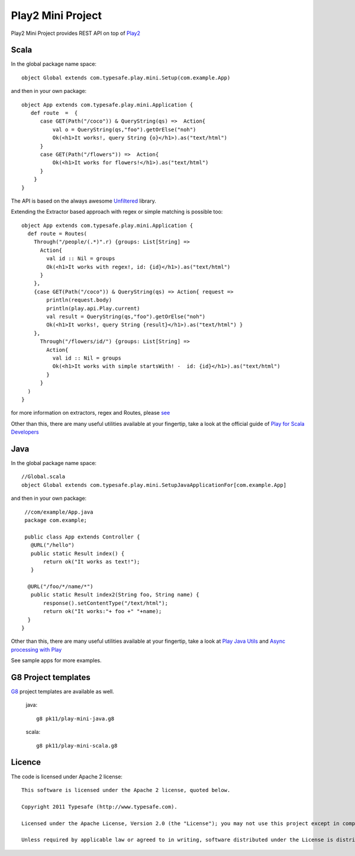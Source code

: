 Play2 Mini Project
==================

Play2 Mini Project provides REST API on top of `Play2 <https://github.com/playframework/Play20>`_

Scala
-----

In the global package name space::

  object Global extends com.typesafe.play.mini.Setup(com.example.App)

and then in your own package::

  object App extends com.typesafe.play.mini.Application {
     def route  =  {
        case GET(Path("/coco")) & QueryString(qs) =>  Action{
            val o = QueryString(qs,"foo").getOrElse("noh")
            Ok(<h1>It works!, query String {o}</h1>).as("text/html")
        }
        case GET(Path("/flowers")) =>  Action{
            Ok(<h1>It works for flowers!</h1>).as("text/html")
        }
      }
  }

The API is based on the always awesome `Unfiltered <http://unfiltered.databinder.net/Unfiltered.html>`_ library.

Extending the Extractor based approach with regex or simple matching is possible too::

  object App extends com.typesafe.play.mini.Application {
    def route = Routes(
      Through("/people/(.*)".r) {groups: List[String] =>
        Action{ 
          val id :: Nil = groups
          Ok(<h1>It works with regex!, id: {id}</h1>).as("text/html") 
        }
      }, 
      {case GET(Path("/coco")) & QueryString(qs) => Action{ request =>
          println(request.body)
          println(play.api.Play.current)
          val result = QueryString(qs,"foo").getOrElse("noh")
          Ok(<h1>It works!, query String {result}</h1>).as("text/html") }
      },
        Through("/flowers/id/") {groups: List[String] =>
          Action{ 
            val id :: Nil = groups
            Ok(<h1>It works with simple startsWith! -  id: {id}</h1>).as("text/html") 
          }
        }
    )   
  }

for more information on extractors, regex and Routes, please `see <https://github.com/typesafehub/play2-mini/tree/master/src/main/scala/com/typesafe/play/mini>`_

Other than this, there are many useful utilities available at your fingertip, take a look at the official guide of `Play for Scala Developers <https://github.com/playframework/Play20/wiki/ScalaHome>`_



Java
----

In the global package name space::

  //Global.scala
  object Global extends com.typesafe.play.mini.SetupJavaApplicationFor[com.example.App]

and then in your own package::

  //com/example/App.java
  package com.example;

  public class App extends Controller {
    @URL("/hello")
    public static Result index() {
        return ok("It works as text!");
    }

   @URL("/foo/*/name/*")
    public static Result index2(String foo, String name) {
        response().setContentType("/text/html");
        return ok("It works:"+ foo +" "+name);
   }
 }

Other than this, there are many useful utilities available at your fingertip, take a look at `Play Java Utils <https://github.com/playframework/Play20/tree/master/framework/src/play/src/main/java/play/libs>`_ 
and `Async processing with Play <https://github.com/playframework/Play20/wiki/JavaAsync>`_


See sample apps for more examples.

G8 Project templates
--------------------

`G8 <https://github.com/n8han/giter8>`_ project templates are available as well.


 java::

  g8 pk11/play-mini-java.g8


 scala::

  g8 pk11/play-mini-scala.g8



Licence
-------

The code is licensed under Apache 2 license::

  This software is licensed under the Apache 2 license, quoted below.

  Copyright 2011 Typesafe (http://www.typesafe.com).

  Licensed under the Apache License, Version 2.0 (the "License"); you may not use this project except in compliance with the License. You may obtain a copy of the License at http://www.apache.org/licenses/LICENSE-2.0.

  Unless required by applicable law or agreed to in writing, software distributed under the License is distributed on an "AS IS" BASIS, WITHOUT WARRANTIES OR CONDITIONS OF ANY KIND, either express or implied. See the License for the specific language governing permissions and limitations under the License.

